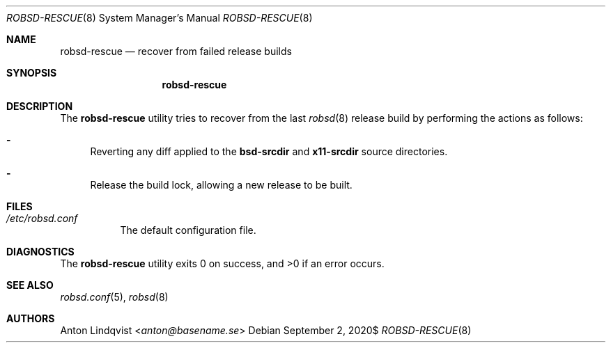 .Dd $Mdocdate: September 2 2020$
.Dt ROBSD-RESCUE 8
.Os
.Sh NAME
.Nm robsd-rescue
.Nd recover from failed release builds
.Sh SYNOPSIS
.Nm robsd-rescue
.Sh DESCRIPTION
The
.Nm
utility tries to recover from the last
.Xr robsd 8
release build
by performing the actions as follows:
.Bl -dash
.It
Reverting any diff applied to the
.Ic bsd-srcdir
and
.Ic x11-srcdir
source directories.
.It
Release the build lock, allowing a new release to be built.
.El
.Sh FILES
.Bl -tag -width Ds
.It Pa /etc/robsd.conf
The default configuration file.
.El
.Sh DIAGNOSTICS
.Ex -std
.Sh SEE ALSO
.Xr robsd.conf 5 ,
.Xr robsd 8
.Sh AUTHORS
.An Anton Lindqvist Aq Mt anton@basename.se
